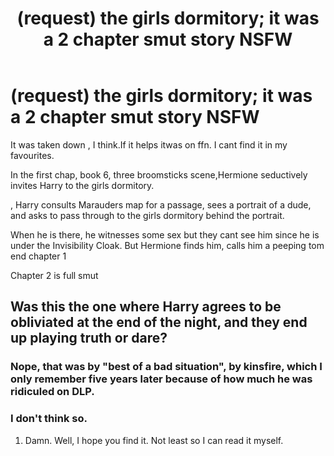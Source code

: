 #+TITLE: (request) the girls dormitory; it was a 2 chapter smut story NSFW

* (request) the girls dormitory; it was a 2 chapter smut story NSFW
:PROPERTIES:
:Author: DarthFarious
:Score: 18
:DateUnix: 1446299430.0
:DateShort: 2015-Oct-31
:FlairText: Request
:END:
It was taken down , I think.If it helps itwas on ffn. I cant find it in my favourites.

In the first chap, book 6, three broomsticks scene,Hermione seductively invites Harry to the girls dormitory.

, Harry consults Marauders map for a passage, sees a portrait of a dude, and asks to pass through to the girls dormitory behind the portrait.

When he is there, he witnesses some sex but they cant see him since he is under the Invisibility Cloak. But Hermione finds him, calls him a peeping tom end chapter 1

Chapter 2 is full smut


** Was this the one where Harry agrees to be obliviated at the end of the night, and they end up playing truth or dare?
:PROPERTIES:
:Author: Karasu-sama
:Score: 1
:DateUnix: 1446333863.0
:DateShort: 2015-Nov-01
:END:

*** Nope, that was by "best of a bad situation", by kinsfire, which I only remember five years later because of how much he was ridiculed on DLP.
:PROPERTIES:
:Author: Servalpur
:Score: 5
:DateUnix: 1446376703.0
:DateShort: 2015-Nov-01
:END:


*** I don't think so.
:PROPERTIES:
:Author: DarthFarious
:Score: 2
:DateUnix: 1446360016.0
:DateShort: 2015-Nov-01
:END:

**** Damn. Well, I hope you find it. Not least so I can read it myself.
:PROPERTIES:
:Author: Karasu-sama
:Score: 1
:DateUnix: 1446500035.0
:DateShort: 2015-Nov-03
:END:
